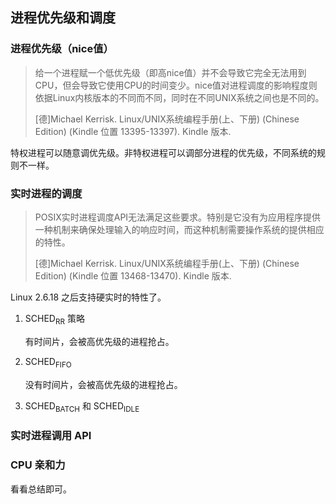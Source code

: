 ** 进程优先级和调度

*** 进程优先级（nice值）

#+BEGIN_QUOTE
给一个进程赋一个低优先级（即高nice值）并不会导致它完全无法用到CPU，但会导致它使用CPU的时间变少。nice值对进程调度的影响程度则依据Linux内核版本的不同而不同，同时在不同UNIX系统之间也是不同的。

[德]Michael Kerrisk. Linux/UNIX系统编程手册(上、下册) (Chinese Edition) (Kindle 位置 13395-13397). Kindle 版本. 
#+END_QUOTE

特权进程可以随意调优先级。非特权进程可以调部分进程的优先级，不同系统的规则不一样。

*** 实时进程的调度

#+BEGIN_QUOTE
POSIX实时进程调度API无法满足这些要求。特别是它没有为应用程序提供一种机制来确保处理输入的响应时间，而这种机制需要操作系统的提供相应的特性。

[德]Michael Kerrisk. Linux/UNIX系统编程手册(上、下册) (Chinese Edition) (Kindle 位置 13468-13470). Kindle 版本. 
#+END_QUOTE

Linux 2.6.18 之后支持硬实时的特性了。

**** SCHED_RR 策略

有时间片，会被高优先级的进程抢占。

**** SCHED_FIFO

没有时间片，会被高优先级的进程抢占。

**** SCHED_BATCH 和 SCHED_IDLE

*** 实时进程调用 API

*** CPU 亲和力

看看总结即可。
